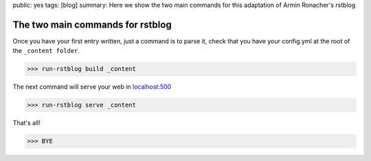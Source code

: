 public: yes
tags: [blog]
summary: Here we show the two main commands for this adaptation of Armin Ronacher's rstblog

The two main commands for rstblog
==================================

Once you have your first entry written, just a command is to parse it, check that you have your config.yml at the root of the ``_content folder``.

>>> run-rstblog build _content

The next command will serve your web in `localhost:500 <http://localhost:5000>`_

>>> run-rstblog serve _content


That's all!

>>> BYE

